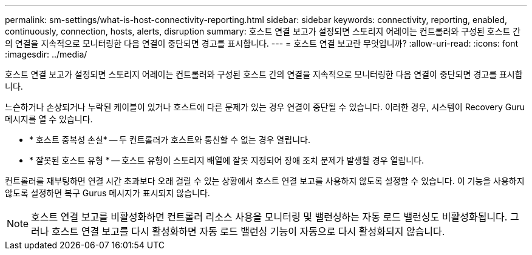 ---
permalink: sm-settings/what-is-host-connectivity-reporting.html 
sidebar: sidebar 
keywords: connectivity, reporting, enabled, continuously, connection, hosts, alerts, disruption 
summary: 호스트 연결 보고가 설정되면 스토리지 어레이는 컨트롤러와 구성된 호스트 간의 연결을 지속적으로 모니터링한 다음 연결이 중단되면 경고를 표시합니다. 
---
= 호스트 연결 보고란 무엇입니까?
:allow-uri-read: 
:icons: font
:imagesdir: ../media/


[role="lead"]
호스트 연결 보고가 설정되면 스토리지 어레이는 컨트롤러와 구성된 호스트 간의 연결을 지속적으로 모니터링한 다음 연결이 중단되면 경고를 표시합니다.

느슨하거나 손상되거나 누락된 케이블이 있거나 호스트에 다른 문제가 있는 경우 연결이 중단될 수 있습니다. 이러한 경우, 시스템이 Recovery Guru 메시지를 열 수 있습니다.

* * 호스트 중복성 손실* -- 두 컨트롤러가 호스트와 통신할 수 없는 경우 열립니다.
* * 잘못된 호스트 유형 * -- 호스트 유형이 스토리지 배열에 잘못 지정되어 장애 조치 문제가 발생할 경우 열립니다.


컨트롤러를 재부팅하면 연결 시간 초과보다 오래 걸릴 수 있는 상황에서 호스트 연결 보고를 사용하지 않도록 설정할 수 있습니다. 이 기능을 사용하지 않도록 설정하면 복구 Gurus 메시지가 표시되지 않습니다.

[NOTE]
====
호스트 연결 보고를 비활성화하면 컨트롤러 리소스 사용을 모니터링 및 밸런싱하는 자동 로드 밸런싱도 비활성화됩니다. 그러나 호스트 연결 보고를 다시 활성화하면 자동 로드 밸런싱 기능이 자동으로 다시 활성화되지 않습니다.

====